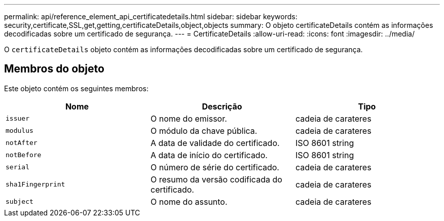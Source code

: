 ---
permalink: api/reference_element_api_certificatedetails.html 
sidebar: sidebar 
keywords: security,certificate,SSL,get,getting,certificateDetails,object,objects 
summary: O objeto certificateDetails contém as informações decodificadas sobre um certificado de segurança. 
---
= CertificateDetails
:allow-uri-read: 
:icons: font
:imagesdir: ../media/


[role="lead"]
O `certificateDetails` objeto contém as informações decodificadas sobre um certificado de segurança.



== Membros do objeto

Este objeto contém os seguintes membros:

|===
| Nome | Descrição | Tipo 


 a| 
`issuer`
 a| 
O nome do emissor.
 a| 
cadeia de carateres



 a| 
`modulus`
 a| 
O módulo da chave pública.
 a| 
cadeia de carateres



 a| 
`notAfter`
 a| 
A data de validade do certificado.
 a| 
ISO 8601 string



 a| 
`notBefore`
 a| 
A data de início do certificado.
 a| 
ISO 8601 string



 a| 
`serial`
 a| 
O número de série do certificado.
 a| 
cadeia de carateres



 a| 
`sha1Fingerprint`
 a| 
O resumo da versão codificada do certificado.
 a| 
cadeia de carateres



 a| 
`subject`
 a| 
O nome do assunto.
 a| 
cadeia de carateres

|===